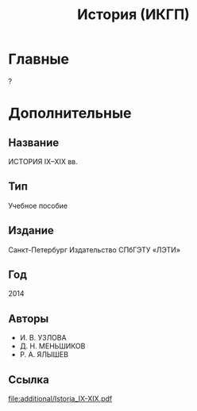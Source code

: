 #+TITLE: История (ИКГП)

* Главные
?

* Дополнительные
** Название
ИСТОРИЯ IX–XIX вв.
** Тип
Учебное пособие 
** Издание
Санкт-Петербург Издательство СПбГЭТУ «ЛЭТИ»
** Год
2014 
** Авторы
- И. В. УЗЛОВА
- Д. Н. МЕНЬШИКОВ
- Р. А. ЯЛЫШЕВ
** Ссылка 
[[file:additional/Istoria_IX-XIX.pdf]]
